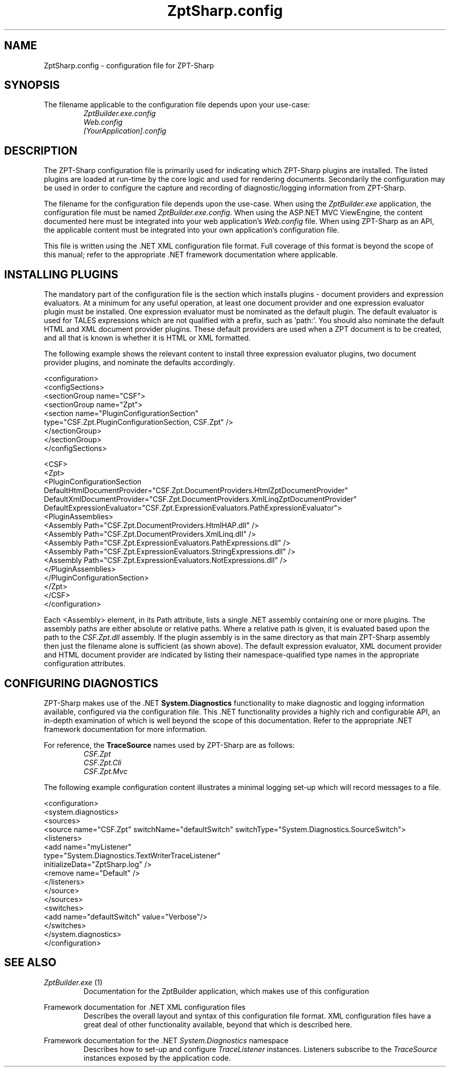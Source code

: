 .TH ZptSharp.config 5
.SH NAME
ZptSharp.config \- configuration file for ZPT-Sharp
.SH SYNOPSIS
.PP
The filename applicable to the configuration file depends upon your use-case:
.RS
\fIZptBuilder.exe.config\fR
.RE
.RS
\fIWeb.config\fR
.RE
.RS
\fI[YourApplication].config\fR
.RE
.SH DESCRIPTION
.PP
The ZPT-Sharp configuration file is primarily used for indicating which ZPT-Sharp plugins are installed.
The listed plugins are loaded at run-time by the core logic and used for rendering documents.
Secondarily the configuration may be used in order to configure the capture and recording of diagnostic/logging information from ZPT-Sharp.
.PP
The filename for the configuration file depends upon the use-case.
When using the \fIZptBuilder.exe\fR application, the configuration file must be named \fIZptBuilder.exe.config\fR.
When using the ASP.NET MVC ViewEngine, the content documented here must be integrated into your web application's \fIWeb.config\fR file.
When using ZPT-Sharp as an API, the applicable content must be integrated into your own application's configuration file.
.PP
This file is written using the .NET XML configuration file format.
Full coverage of this format is beyond the scope of this manual; refer to the appropriate .NET framework documentation where applicable.
.SH INSTALLING PLUGINS
.PP
The mandatory part of the configuration file is the section which installs plugins - document providers and expression evaluators.
At a minimum for any useful operation, at least one document provider and one expression evaluator plugin must be installed.
One expression evaluator must be nominated as the default plugin.
The default evaluator is used for TALES expressions which are not qualified with a prefix, such as 'path:'.
You should also nominate the default HTML and XML document provider plugins.
These default providers are used when a ZPT document is to be created, and all that is known is whether it is HTML or XML formatted.
.PP
The following example shows the relevant content to install three expression evaluator plugins, two document provider plugins, and nominate the defaults accordingly.
.PP
.nf
<configuration>
  <configSections>
    <sectionGroup name="CSF">
      <sectionGroup name="Zpt">
          <section name="PluginConfigurationSection"
                   type="CSF.Zpt.PluginConfigurationSection, CSF.Zpt" />
      </sectionGroup>
    </sectionGroup>
  </configSections>

  <CSF>
    <Zpt>
      <PluginConfigurationSection DefaultHtmlDocumentProvider="CSF.Zpt.DocumentProviders.HtmlZptDocumentProvider"
                                  DefaultXmlDocumentProvider="CSF.Zpt.DocumentProviders.XmlLinqZptDocumentProvider"
                                  DefaultExpressionEvaluator="CSF.Zpt.ExpressionEvaluators.PathExpressionEvaluator">
        <PluginAssemblies>
          <Assembly Path="CSF.Zpt.DocumentProviders.HtmlHAP.dll" />
          <Assembly Path="CSF.Zpt.DocumentProviders.XmlLinq.dll" />
          <Assembly Path="CSF.Zpt.ExpressionEvaluators.PathExpressions.dll" />
          <Assembly Path="CSF.Zpt.ExpressionEvaluators.StringExpressions.dll" />
          <Assembly Path="CSF.Zpt.ExpressionEvaluators.NotExpressions.dll" />
        </PluginAssemblies>
      </PluginConfigurationSection>
    </Zpt>
  </CSF>
</configuration>
.fi
.PP
Each <Assembly> element, in its Path attribute, lists a single .NET assembly containing one or more plugins.
The assembly paths are either absolute or relative paths.
Where a relative path is given, it is evaluated based upon the path to the \fICSF.Zpt.dll\fR assembly.
If the plugin assembly is in the same directory as that main ZPT-Sharp assembly then just the filename alone is sufficient (as shown above).
The default expression evaluator, XML document provider and HTML document provider are indicated by listing their namespace-qualified type names in the appropriate configuration attributes.
.SH CONFIGURING DIAGNOSTICS
.PP
ZPT-Sharp makes use of the .NET \fBSystem.Diagnostics\fR functionality to make diagnostic and logging information available, configured via the configuration file.
This .NET functionality provides a highly rich and configurable API, an in-depth examination of which is well beyond the scope of this documentation.
Refer to the appropriate .NET framework documentation for more information.
.PP
For reference, the \fBTraceSource\fR names used by ZPT-Sharp are as follows:
.RS
\fICSF.Zpt\fR
.RE
.RS
\fICSF.Zpt.Cli\fR
.RE
.RS
\fICSF.Zpt.Mvc\fR
.RE
.PP
The following example configuration content illustrates a minimal logging set-up which will record messages to a file.
.PP
.nf
<configuration>
  <system.diagnostics>
    <sources>
      <source name="CSF.Zpt" switchName="defaultSwitch" switchType="System.Diagnostics.SourceSwitch">
        <listeners>
          <add name="myListener" 
               type="System.Diagnostics.TextWriterTraceListener" 
               initializeData="ZptSharp.log" />
          <remove name="Default" />
        </listeners>
      </source>
    </sources>
    <switches>
      <add name="defaultSwitch" value="Verbose"/>
    </switches>
  </system.diagnostics>
</configuration>
.fi
.SH SEE ALSO
.PP
.I ZptBuilder.exe\fR "(1)"
.RS
Documentation for the ZptBuilder application, which makes use of this configuration
.RE
.PP
Framework documentation for .NET XML configuration files
.RS
Describes the overall layout and syntax of this configuration file format.
XML configuration files have a great deal of other functionality available, beyond that which is described here.
.RE
.PP
Framework documentation for the .NET \fISystem.Diagnostics\fR namespace
.RS
Describes how to set-up and configure \fITraceListener\fR instances.
Listeners subscribe to the \fITraceSource\fR instances exposed by the application code.
.RE